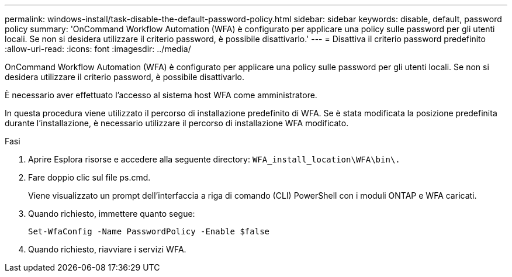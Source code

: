 ---
permalink: windows-install/task-disable-the-default-password-policy.html 
sidebar: sidebar 
keywords: disable, default, password policy 
summary: 'OnCommand Workflow Automation (WFA) è configurato per applicare una policy sulle password per gli utenti locali. Se non si desidera utilizzare il criterio password, è possibile disattivarlo.' 
---
= Disattiva il criterio password predefinito
:allow-uri-read: 
:icons: font
:imagesdir: ../media/


[role="lead"]
OnCommand Workflow Automation (WFA) è configurato per applicare una policy sulle password per gli utenti locali. Se non si desidera utilizzare il criterio password, è possibile disattivarlo.

È necessario aver effettuato l'accesso al sistema host WFA come amministratore.

In questa procedura viene utilizzato il percorso di installazione predefinito di WFA. Se è stata modificata la posizione predefinita durante l'installazione, è necessario utilizzare il percorso di installazione WFA modificato.

.Fasi
. Aprire Esplora risorse e accedere alla seguente directory: `WFA_install_location\WFA\bin\.`
. Fare doppio clic sul file ps.cmd.
+
Viene visualizzato un prompt dell'interfaccia a riga di comando (CLI) PowerShell con i moduli ONTAP e WFA caricati.

. Quando richiesto, immettere quanto segue:
+
`Set-WfaConfig -Name PasswordPolicy -Enable $false`

. Quando richiesto, riavviare i servizi WFA.

